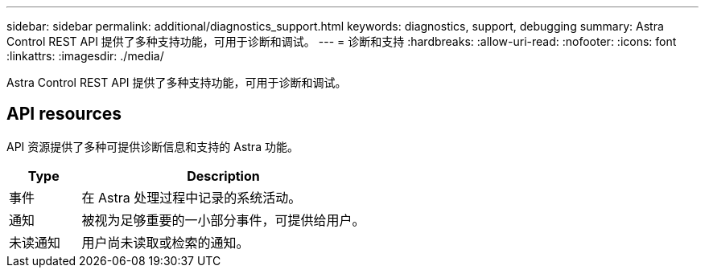 ---
sidebar: sidebar 
permalink: additional/diagnostics_support.html 
keywords: diagnostics, support, debugging 
summary: Astra Control REST API 提供了多种支持功能，可用于诊断和调试。 
---
= 诊断和支持
:hardbreaks:
:allow-uri-read: 
:nofooter: 
:icons: font
:linkattrs: 
:imagesdir: ./media/


[role="lead"]
Astra Control REST API 提供了多种支持功能，可用于诊断和调试。



== API resources

API 资源提供了多种可提供诊断信息和支持的 Astra 功能。

[cols="20,80"]
|===
| Type | Description 


| 事件 | 在 Astra 处理过程中记录的系统活动。 


| 通知 | 被视为足够重要的一小部分事件，可提供给用户。 


| 未读通知 | 用户尚未读取或检索的通知。 
|===